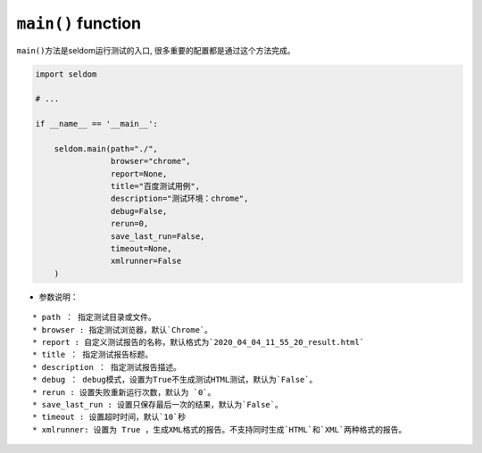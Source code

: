 ``main()`` function
-------------------

``main()``\ 方法是seldom运行测试的入口,
很多重要的配置都是通过这个方法完成。

.. code:: python

    import seldom

    # ...

    if __name__ == '__main__':

        seldom.main(path="./",
                    browser="chrome",
                    report=None,
                    title="百度测试用例",
                    description="测试环境：chrome",
                    debug=False,
                    rerun=0,
                    save_last_run=False,
                    timeout=None,
                    xmlrunner=False
        )

-  参数说明：

::

    * path ： 指定测试目录或文件。
    * browser : 指定测试浏览器，默认`Chrome`。
    * report : 自定义测试报告的名称，默认格式为`2020_04_04_11_55_20_result.html`
    * title ： 指定测试报告标题。
    * description ： 指定测试报告描述。
    * debug ： debug模式，设置为True不生成测试HTML测试，默认为`False`。
    * rerun : 设置失败重新运行次数，默认为 `0`。
    * save_last_run : 设置只保存最后一次的结果，默认为`False`。
    * timeout : 设置超时时间，默认`10`秒
    * xmlrunner: 设置为 True ，生成XML格式的报告。不支持同时生成`HTML`和`XML`两种格式的报告。
